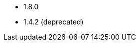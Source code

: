 // The version ranges supported by the OPA operator
// This is a separate file, since it is used by both the direct OPA documentation, and the overarching
// Stackable Platform documentation.

* 1.8.0
* 1.4.2 (deprecated)
